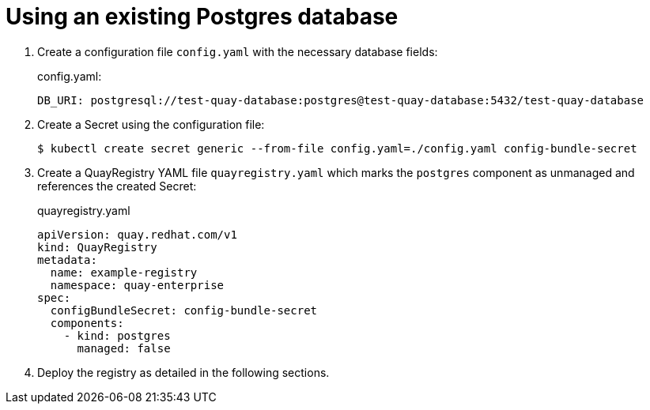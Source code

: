 [[operator-unmanaged-postgres]]
= Using an existing Postgres database

. Create a  configuration file `config.yaml` with the necessary database fields:
+
.config.yaml:
[source,yaml]
----
DB_URI: postgresql://test-quay-database:postgres@test-quay-database:5432/test-quay-database 
----
. Create a Secret using the configuration file:
+
----
$ kubectl create secret generic --from-file config.yaml=./config.yaml config-bundle-secret
----
+
. Create a QuayRegistry YAML file `quayregistry.yaml` which marks the `postgres` component as unmanaged and references the created Secret:
+
.quayregistry.yaml
[source,yaml]
----
apiVersion: quay.redhat.com/v1
kind: QuayRegistry
metadata:
  name: example-registry
  namespace: quay-enterprise
spec:
  configBundleSecret: config-bundle-secret
  components:
    - kind: postgres
      managed: false
----
. Deploy the registry as detailed in the following sections.
